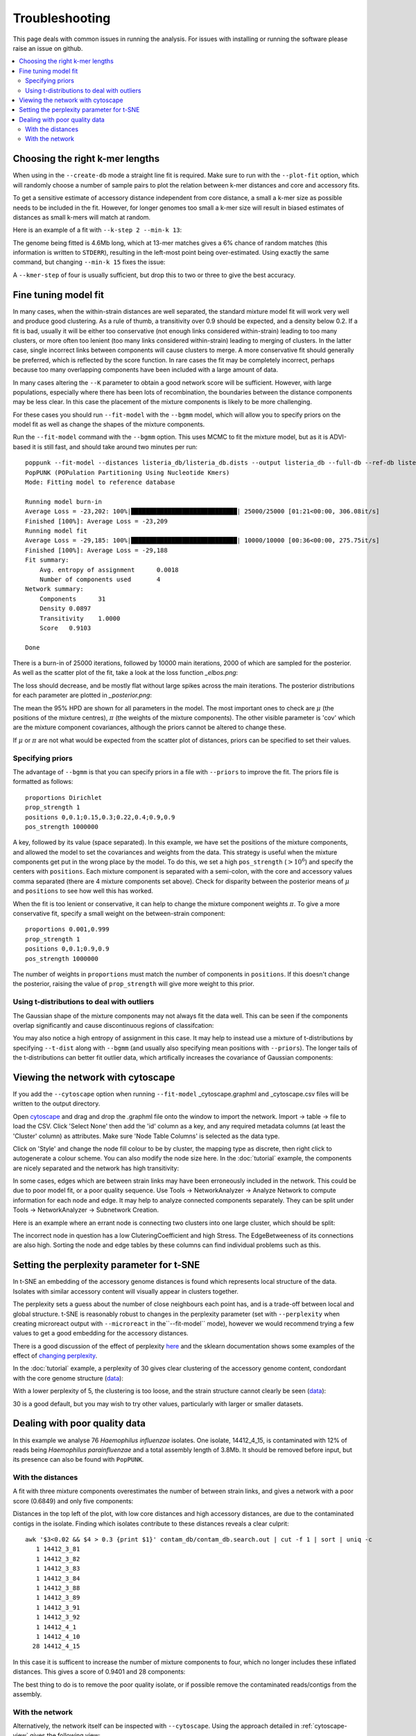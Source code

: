 Troubleshooting
===============

This page deals with common issues in running the analysis. For issues with
installing or running the software please raise an issue on github.

.. contents::
   :local:

.. _kmer-length:

Choosing the right k-mer lengths
--------------------------------
When using in the ``--create-db`` mode a straight line fit is required. Make
sure to run with the ``--plot-fit`` option, which will randomly choose a number
of sample pairs to plot the relation between k-mer distances and core and
accessory fits.

To get a sensitive estimate of accessory distance independent from core
distance, a small a k-mer size as possible needs to be included in the fit.
However, for longer genomes too small a k-mer size will result in biased
estimates of distances as small k-mers will match at random.

Here is an example of a fit with ``--k-step 2 --min-k 13``:

.. image:: fit_example_wrong.png
   :alt:  A bad fit to k-mer distances
   :align: center

The genome being fitted is 4.6Mb long, which at 13-mer matches gives a 6%
chance of random matches (this information is written to ``STDERR``), resulting
in the left-most point being over-estimated. Using exactly the same command,
but changing ``--min-k 15`` fixes the issue:

.. image:: fit_example_fixed.png
   :alt:  A fixed fit to k-mer distances
   :align: center

A ``--kmer-step`` of four is usually sufficient, but drop this to two or three
to give the best accuracy.

.. _bgmm-fit:

Fine tuning model fit
---------------------
In many cases, when the within-strain distances are well separated, the
standard mixture model fit will work very well and produce good clustering.
As a rule of thumb, a transitivity over 0.9 should be expected, and a density
below 0.2. If a fit is bad, usually it will be either too conservative (not enough
links considered within-strain) leading to too many clusters, or more often too lenient
(too many links considered within-strain) leading to merging of clusters. In
the latter case, single incorrect links between components will cause clusters to
merge. A more conservative fit should generally be preferred, which is
reflected by the score function. In rare cases the fit may be completely
incorrect, perhaps because too many overlapping components have been included
with a large amount of data.

In many cases altering the ``--K`` parameter to obtain a good network score
will be sufficient. However, with large populations, especially where there has
been lots of recombination, the boundaries between the distance components may
be less clear. In this case the placement of the mixture components is likely
to be more challenging.

For these cases you should run ``--fit-model`` with the ``--bgmm`` model, which
will allow you to specify priors on the model fit as well as change the shapes
of the mixture components.

Run the ``--fit-model`` command with the ``--bgmm`` option. This uses MCMC to
fit the mixture model, but as it is ADVI-based it is still fast, and should
take around two minutes per run::

    poppunk --fit-model --distances listeria_db/listeria_db.dists --output listeria_db --full-db --ref-db listeria_db --priors priors.txt --bgmm
    PopPUNK (POPulation Partitioning Using Nucleotide Kmers)
    Mode: Fitting model to reference database

    Running model burn-in
    Average Loss = -23,202: 100%|█████████████████████████████| 25000/25000 [01:21<00:00, 306.08it/s]
    Finished [100%]: Average Loss = -23,209
    Running model fit
    Average Loss = -29,185: 100%|█████████████████████████████| 10000/10000 [00:36<00:00, 275.75it/s]
    Finished [100%]: Average Loss = -29,188
    Fit summary:
    	Avg. entropy of assignment	0.0018
    	Number of components used	4
    Network summary:
    	Components	31
    	Density	0.0897
    	Transitivity	1.0000
    	Score	0.9103

    Done

There is a burn-in of 25000 iterations, followed by 10000 main iterations, 2000
of which are sampled for the posterior. As well as the scatter plot of the fit,
take a look at the loss function *_elbos.png*:

.. image:: elbos.png
   :alt:  Loss function for BGMM
   :align: center

The loss should decrease, and be mostly flat without large spikes across the
main iterations. The posterior distributions for each parameter are plotted in
*_posterior.png*:

.. image:: posterior.png
   :alt:  Parameter posteriors in BGMM
   :align: center

The mean the 95% HPD are shown for all parameters in the model. The most
important ones to check are :math:`\mu` (the positions of the mixture centres),
:math:`\pi` (the weights of the mixture components). The other visible
parameter is 'cov' which are the mixture component covariances, although the
priors cannot be altered to change these.

If :math:`\mu` or :math:`\pi` are not what would be expected from the scatter
plot of distances, priors can be specified to set their values.

Specifying priors
^^^^^^^^^^^^^^^^^
The advantage of ``--bgmm`` is that you can specify priors in a file with ``--priors`` to
improve the fit. The priors file is formatted as follows::

    proportions Dirichlet
    prop_strength 1
    positions 0,0.1;0.15,0.3;0.22,0.4;0.9,0.9
    pos_strength 1000000

A key, followed by its value (space separated).
In this example, we have set the positions of the mixture components, and
allowed the model to set the covariances and weights from the data. This
strategy is useful when the mixture components get put in the wrong place by
the model. To do this, we set a high ``pos_strength`` (:math:`>10^6`) and specify the centers with
``positions``. Each mixture component is separated with a semi-colon, with the
core and accessory values comma separated (there are 4 mixture components set
above). Check for disparity between the posterior means of :math:`\mu` and
``positions`` to see how well this has worked.

When the fit is too lenient or conservative, it can help to change the mixture
component weights :math:`\pi`. To give a more conservative fit, specify a small
weight on the between-strain component::

    proportions 0.001,0.999
    prop_strength 1
    positions 0,0.1;0.9,0.9
    pos_strength 1000000

The number of weights in ``proportions`` must match the number of components in
``positions``. If this doesn't change the posterior, raising the value of
``prop_strength`` will give more weight to this prior.

Using t-distributions to deal with outliers
^^^^^^^^^^^^^^^^^^^^^^^^^^^^^^^^^^^^^^^^^^^
The Gaussian shape of the mixture components may not always fit the data well.
This can be seen if the components overlap significantly and cause
discontinuous regions of classifcation:

.. image:: bad_DPGMM_fit.png
   :alt:  A bad DPGMM fit
   :align: center

You may also notice a high entropy of assignment in this case. It may help to
instead use a mixture of t-distributions by specifying ``--t-dist`` along with
``--bgmm`` (and usually also specifying mean positions with ``--priors``).
The longer tails of the t-distributions can better fit outlier
data, which artifically increases the covariance of Gaussian components:

.. image:: BtMM_fit.png
   :alt:  Fit with a mixture of t-distributions
   :align: center

.. _cytoscape-view:

Viewing the network with cytoscape
----------------------------------
If you add the ``--cytoscape`` option when running ``--fit-model`` _cytoscape.graphml
and _cytoscape.csv files will be written to the output directory.

Open `cytoscape <http://www.cytoscape.org/>`_ and drag and drop the .graphml
file onto the window to import the network. Import -> table -> file to load the
CSV. Click 'Select None' then add the 'id' column as a key, and any required
metadata columns (at least the 'Cluster' column) as attributes. Make sure
'Node Table Columns' is selected as the data type.

Click on 'Style' and change the node fill colour to be by cluster, the mapping
type as discrete, then right click to autogenerate a colour scheme. You can
also modify the node size here. In the :doc:`tutorial` example, the components
are nicely separated and the network has high transitivity:

.. image:: cytoscape.png
   :alt:  Cytoscape plot of network
   :align: center

In some cases, edges which are between strain links may have been erroneously included
in the network. This could be due to poor model fit, or a poor quality
sequence. Use Tools -> NetworkAnalyzer -> Analyze Network to compute
information for each node and edge. It may help to analyze connected components separately.
They can be split under Tools -> NetworkAnalyzer -> Subnetwork Creation.

Here is an example where an errant node is connecting two clusters into one
large cluster, which should be split:

.. image:: cytoscape_component.png
   :alt:  Cytoscape plot of network
   :align: center

The incorrect node in question has a low CluteringCoefficient and high Stress.
The EdgeBetweeness of its connections are also high. Sorting the node and edge
tables by these columns can find individual problems such as this.

.. _perplexity:

Setting the perplexity parameter for t-SNE
------------------------------------------
In t-SNE an embedding of the accessory genome distances is found which
represents local structure of the data. Isolates with similar accessory content
will visually appear in clusters together.

The perplexity sets a guess about the number of close neighbours each point
has, and is a trade-off between local and global structure. t-SNE is reasonably
robust to changes in the perplexity parameter (set with ``--perplexity`` when
creating microreact output with ``--microreact`` in the``--fit-model`` mode),
however we would recommend trying a few values to get
a good embedding for the accessory distances.

There is a good discussion of the effect of perplexity `here <https://distill.pub/2016/misread-tsne/>`_
and the sklearn documentation shows some examples of the effect of `changing
perplexity <http://scikit-learn.org/stable/auto_examples/manifold/plot_t_sne_perplexity.html>`_.

In the :doc:`tutorial` example, a perplexity of 30 gives clear clustering of
the accessory genome content, condordant with the core genome structure (`data <https://microreact.org/project/Skg0j9sjz>`__):

.. image:: microreact.png
   :alt:  Microreact plot of results with perplexity = 30
   :align: center

With a lower perplexity of 5, the clustering is too loose, and the strain
structure cannot clearly be seen (`data <https://microreact.org/project/S1RwpK9if>`__):

.. image:: microreact_perplexity5.png
   :alt:  Microreact plot of results with perplexity = 5
   :align: center

30 is a good default, but you may wish to try other values, particularly with
larger or smaller datasets.

Dealing with poor quality data
------------------------------
In this example we analyse 76 *Haemophilus influenzae* isolates. One isolate, 14412_4_15,
is contaminated with 12% of reads being *Haemophilus parainfluenzae* and a total
assembly length of 3.8Mb. It should be removed before input, but its presence
can also be found with ``PopPUNK``.

With the distances
^^^^^^^^^^^^^^^^^^
A fit with three mixture components overestimates the number of between strain
links, and gives a network with a poor score (0.6849) and only five components:

.. image:: contam_DPGMM_fit.png
   :alt:  A bad fit to pairwise distances
   :align: center

Distances in the top left of the plot, with low core distances and high
accessory distances, are due to the contaminated contigs in the isolate.
Finding which isolates contribute to these distances reveals a clear culprit::

    awk '$3<0.02 && $4 > 0.3 {print $1}' contam_db/contam_db.search.out | cut -f 1 | sort | uniq -c
       1 14412_3_81
       1 14412_3_82
       1 14412_3_83
       1 14412_3_84
       1 14412_3_88
       1 14412_3_89
       1 14412_3_91
       1 14412_3_92
       1 14412_4_1
       1 14412_4_10
      28 14412_4_15

In this case it is sufficent to increase the number of mixture components to four,
which no longer includes these inflated distances. This gives a score of 0.9401 and 28 components:

.. image:: contam_DPGMM_better_fit.png
   :alt:  A better fit to pairwise distances
   :align: center

The best thing to do is to remove the poor quality isolate, or if possible
remove the contaminated reads/contigs from the assembly.

With the network
^^^^^^^^^^^^^^^^
Alternatively, the network itself can be inspected with ``--cytoscape``. Using
the approach detailed in :ref:`cytoscape-view` gives the following view:

.. image:: cytoscape_contaminant.png
   :alt:  A better fit to pairwise distances
   :align: center

The contaminated node appears when ordering by ClusteringCoefficient, Stress or
TopologicalCoefficient, and its edges appear when ordering by EdgeBetweeness.
It can be seen highlighted in the top right component, connecting two clusters
which otherwise have no links. It can be removed, and components recalculated in
cytoscape directly, though removal from the PopPUNK database is best.

The second largest cluster is also suspicious, where there are few triangles
(low transitivity) and the nodes involved have high Stress. This is indicative
of a bad fit overall, rather than a single problem sample.

